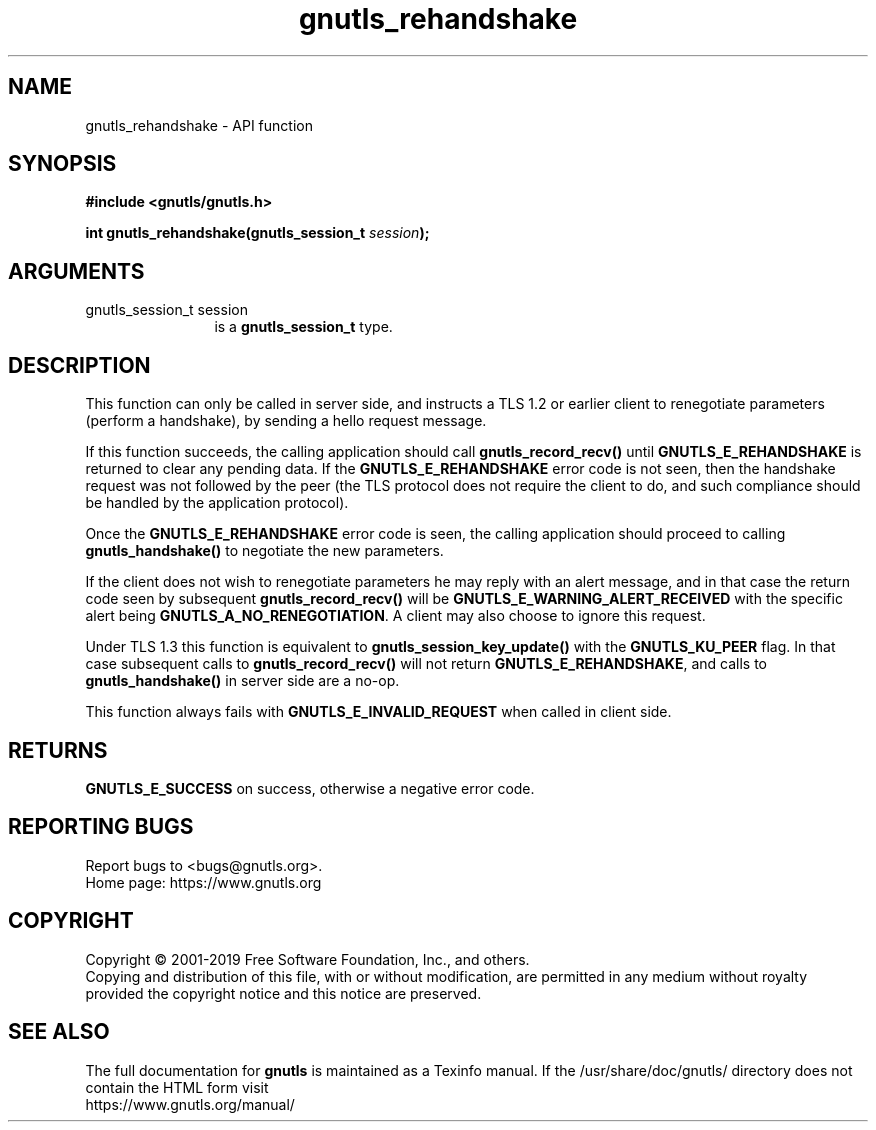 .\" DO NOT MODIFY THIS FILE!  It was generated by gdoc.
.TH "gnutls_rehandshake" 3 "3.6.9" "gnutls" "gnutls"
.SH NAME
gnutls_rehandshake \- API function
.SH SYNOPSIS
.B #include <gnutls/gnutls.h>
.sp
.BI "int gnutls_rehandshake(gnutls_session_t " session ");"
.SH ARGUMENTS
.IP "gnutls_session_t session" 12
is a \fBgnutls_session_t\fP type.
.SH "DESCRIPTION"
This function can only be called in server side, and
instructs a TLS 1.2 or earlier client to renegotiate
parameters (perform a handshake), by sending a 
hello request message.

If this function succeeds, the calling application
should call \fBgnutls_record_recv()\fP until \fBGNUTLS_E_REHANDSHAKE\fP
is returned to clear any pending data. If the \fBGNUTLS_E_REHANDSHAKE\fP
error code is not seen, then the handshake request was
not followed by the peer (the TLS protocol does not require
the client to do, and such compliance should be handled
by the application protocol).

Once the \fBGNUTLS_E_REHANDSHAKE\fP error code is seen, the
calling application should proceed to calling
\fBgnutls_handshake()\fP to negotiate the new
parameters.

If the client does not wish to renegotiate parameters he 
may reply with an alert message, and in that case the return code seen
by subsequent \fBgnutls_record_recv()\fP will be
\fBGNUTLS_E_WARNING_ALERT_RECEIVED\fP with the specific alert being
\fBGNUTLS_A_NO_RENEGOTIATION\fP.  A client may also choose to ignore
this request.

Under TLS 1.3 this function is equivalent to \fBgnutls_session_key_update()\fP
with the \fBGNUTLS_KU_PEER\fP flag. In that case subsequent calls to
\fBgnutls_record_recv()\fP will not return \fBGNUTLS_E_REHANDSHAKE\fP, and
calls to \fBgnutls_handshake()\fP in server side are a no\-op.

This function always fails with \fBGNUTLS_E_INVALID_REQUEST\fP when
called in client side.
.SH "RETURNS"
\fBGNUTLS_E_SUCCESS\fP on success, otherwise a negative error code.
.SH "REPORTING BUGS"
Report bugs to <bugs@gnutls.org>.
.br
Home page: https://www.gnutls.org

.SH COPYRIGHT
Copyright \(co 2001-2019 Free Software Foundation, Inc., and others.
.br
Copying and distribution of this file, with or without modification,
are permitted in any medium without royalty provided the copyright
notice and this notice are preserved.
.SH "SEE ALSO"
The full documentation for
.B gnutls
is maintained as a Texinfo manual.
If the /usr/share/doc/gnutls/
directory does not contain the HTML form visit
.B
.IP https://www.gnutls.org/manual/
.PP
